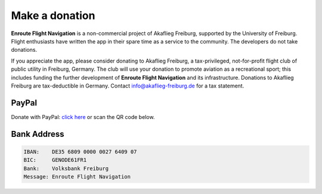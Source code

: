 Make a donation
===============

**Enroute Flight Navigation** is a non-commercial project of Akaflieg Freiburg,
supported by the University of Freiburg. Flight enthusiasts have written the app
in their spare time as a service to the community. The developers do not take
donations.

If you appreciate the app, please consider donating to Akaflieg Freiburg, a
tax-privileged, not-for-profit flight club of public utility in Freiburg,
Germany. The club will use your donation to promote aviation as a recreational
sport; this includes funding the further development of **Enroute Flight
Navigation** and its infrastructure. Donations to Akaflieg Freiburg are
tax-deductible in Germany. Contact `info@akaflieg-freiburg.de
<mailto:info@akaflieg-freiburg.de>`_ for a tax statement.


PayPal
^^^^^^

Donate with PayPal: `click here
<https://www.paypal.com/donate/?hosted_button_id=FDQATDX6XZR3E>`_ or scan the QR
code below.

.. figure:: ./QR-Code.png
   :align: center
   :alt: Donate with PayPal


Bank Address
^^^^^^^^^^^^

.. code-block::

   IBAN:    DE35 6809 0000 0027 6409 07
   BIC:     GENODE61FR1
   Bank:    Volksbank Freiburg
   Message: Enroute Flight Navigation

